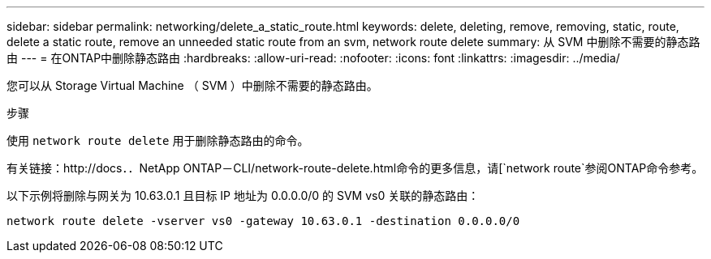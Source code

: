 ---
sidebar: sidebar 
permalink: networking/delete_a_static_route.html 
keywords: delete, deleting, remove, removing, static, route, delete a static route, remove an unneeded static route from an svm, network route delete 
summary: 从 SVM 中删除不需要的静态路由 
---
= 在ONTAP中删除静态路由
:hardbreaks:
:allow-uri-read: 
:nofooter: 
:icons: font
:linkattrs: 
:imagesdir: ../media/


[role="lead"]
您可以从 Storage Virtual Machine （ SVM ）中删除不需要的静态路由。

.步骤
使用 `network route delete` 用于删除静态路由的命令。

有关链接：http://docs．．NetApp ONTAP－CLI/network-route-delete.html命令的更多信息，请[`network route`参阅ONTAP命令参考。

以下示例将删除与网关为 10.63.0.1 且目标 IP 地址为 0.0.0.0/0 的 SVM vs0 关联的静态路由：

....
network route delete -vserver vs0 -gateway 10.63.0.1 -destination 0.0.0.0/0
....